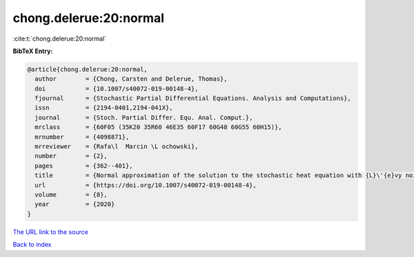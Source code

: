 chong.delerue:20:normal
=======================

:cite:t:`chong.delerue:20:normal`

**BibTeX Entry:**

.. code-block:: bibtex

   @article{chong.delerue:20:normal,
     author        = {Chong, Carsten and Delerue, Thomas},
     doi           = {10.1007/s40072-019-00148-4},
     fjournal      = {Stochastic Partial Differential Equations. Analysis and Computations},
     issn          = {2194-0401,2194-041X},
     journal       = {Stoch. Partial Differ. Equ. Anal. Comput.},
     mrclass       = {60F05 (35K20 35R60 46E35 60F17 60G48 60G55 60H15)},
     mrnumber      = {4098871},
     mrreviewer    = {Rafa\l  Marcin \L ochowski},
     number        = {2},
     pages         = {362--401},
     title         = {Normal approximation of the solution to the stochastic heat equation with {L}\'{e}vy noise},
     url           = {https://doi.org/10.1007/s40072-019-00148-4},
     volume        = {8},
     year          = {2020}
   }

`The URL link to the source <https://doi.org/10.1007/s40072-019-00148-4>`__


`Back to index <../By-Cite-Keys.html>`__
